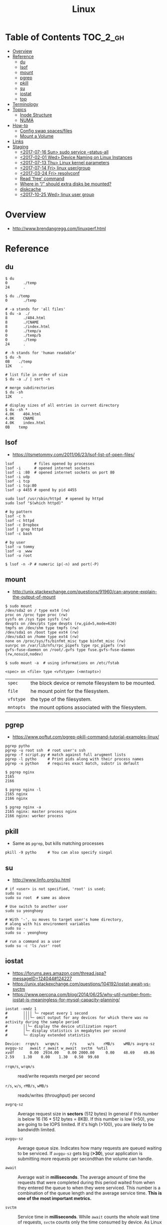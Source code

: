 #+TITLE: Linux

* Table of Contents :TOC_2_gh:
- [[#overview][Overview]]
- [[#reference][Reference]]
  - [[#du][du]]
  - [[#lsof][lsof]]
  - [[#mount][mount]]
  - [[#pgrep][pgrep]]
  - [[#pkill][pkill]]
  - [[#su][su]]
  - [[#iostat][iostat]]
  - [[#top][top]]
- [[#terminology][Terminology]]
- [[#topics][Topics]]
  - [[#inode-structure][Inode Structure]]
  - [[#numa][NUMA]]
- [[#how-to][How-to]]
  - [[#config-swap-spacesfiles][Config swap spaces/files]]
  - [[#mount-a-volume][Mount a Volume]]
- [[#links][Links]]
- [[#staging][Staging]]
  - [[#2017-07-16-sun-sudo-service---status-all][<2017-07-16 Sun> sudo service --status-all]]
  - [[#2017-02-01-wed-device-naming-on-linux-instances][<2017-02-01 Wed> Device Naming on Linux Instances]]
  - [[#2017-07-13-thu-linux-kernel-parameters][<2017-07-13 Thu> Linux kernel parameters]]
  - [[#2017-07-14-fri-linux-usergroup][<2017-07-14 Fri> linux user/group]]
  - [[#2017-03-24-fri-resolvconf][<2017-03-24 Fri> resolvconf]]
  - [[#read-free-command][Read 'free' command]]
  - [[#where-in--should-extra-disks-be-mounted][Where in “/” should extra disks be mounted?]]
  - [[#diskcache][diskcache]]
  - [[#2017-10-25-wed-linux-user-group][<2017-10-25 Wed> linux user group]]

* Overview
- http://www.brendangregg.com/linuxperf.html

[[file:img/screenshot_2017-08-16_20-34-39.png]]
* Reference
** du
#+BEGIN_SRC shell
  $ du
  0       ./temp
  24      .

  $ du ./temp
  0       ./temp

  # -a stands for 'all files'
  $ du -a  ./
  8       ./404.html
  8       ./CNAME
  8       ./index.html
  0       ./temp/a
  0       ./temp/b
  0       ./temp
  24      .

  # -h stands for 'human readable'
  $ du -h
  0B    ./temp
  12K    .

  # list file in order of size
  $ du -a ./ | sort -n

  # merge subdirectories
  $ du -sh
  12K    .

  # display sizes of all entries in current directory
  $ du -sh *
  4.0K    404.html
  4.0K    CNAME
  4.0K    index.html
  0B    temp
#+END_SRC

** lsof
- https://itsmetommy.com/2011/06/23/lsof-list-of-open-files/

#+BEGIN_SRC shell
  lsof         # files opened by processes
  lsof -i      # opened internet sockets
  lsof -i :80  # opened internet sockets on port 80
  lsof -i udp
  lsof -i tcp
  lsof -i tcp:80
  lsof -p 4455 # opend by pid 4455

  sudo lsof /usr/sbin/httpd  # opened by httpd
  sudo lsof "$(which httpd)"

  # by pattern
  lsof -c h
  lsof -c httpd
  lsof -c Dropbox
  lsof | grep httpd
  lsof -c bash

  # by user
  lsof -u tommy
  lsof -u _www
  lsof -u root

  $ lsof -n -P # numeric ip(-n) and port(-P)
#+END_SRC

** mount
- http://unix.stackexchange.com/questions/91960/can-anyone-explain-the-output-of-mount

#+BEGIN_SRC shell
  $ sudo mount
  /dev/sda2 on / type ext4 (rw)
  proc on /proc type proc (rw)
  sysfs on /sys type sysfs (rw)
  devpts on /dev/pts type devpts (rw,gid=5,mode=620)
  tmpfs on /dev/shm type tmpfs (rw)
  /dev/sda1 on /boot type ext4 (rw)
  /dev/sda3 on /home type ext4 (rw)
  none on /proc/sys/fs/binfmt_misc type binfmt_misc (rw)
  sunrpc on /var/lib/nfs/rpc_pipefs type rpc_pipefs (rw)
  gvfs-fuse-daemon on /root/.gvfs type fuse.gvfs-fuse-daemon (rw,nosuid,nodev)

  $ sudo mount -a  # using informations on /etc/fstab
#+END_SRC

: <spec> on <file> type <vfstype> (<mntopts>)

| ~spec~    | the block device or remote filesystem to be mounted. |
| ~file~    | he mount point for the filesystem.                   |
| ~vfstype~ | the type of the filesystem.                          |
| ~mntopts~ | the mount options associated with the filesystem.    |

** pgrep
- https://www.poftut.com/pgrep-pkill-command-tutorial-examples-linux/

#+BEGIN_SRC shell
  pgrep pytho
  pgrep -u root ssh  # root user's ssh
  pgrep -f script.py # match against full arugment lists
  pgrep -l pytho     # Print pids along with their process names
  pgrep -x python    # requires exact match, substr is default
#+END_SRC

#+BEGIN_SRC shell
  $ pgrep nginx
  2165
  2166

  $ pgrep nginx -l
  2165 nginx
  2166 nginx

  $ pgrep nginx -a
  2165 nginx: master process nginx
  2166 nginx: worker process
#+END_SRC

** pkill
- Same as ~pgrep~, but kills matching processes

#+BEGIN_SRC shell
  pkill -9 pytho     # You can also specify singal
#+END_SRC

** su
- http://www.linfo.org/su.html

#+BEGIN_SRC shell
  # if <user> is not specified, 'root' is used;
  sudo su
  sudo su root  # same as above

  # Use switch to another user
  sudo su yeonghoey

  # With '-', su moves to target user's home directory,
  # along with his environment variables
  sudo su -
  sudo su - yeonghoey

  # run a command as a user
  sudo su -c 'ls /usr' root
#+END_SRC

** iostat
- https://forums.aws.amazon.com/thread.jspa?messageID=124044#124227
- https://unix.stackexchange.com/questions/104192/iostat-await-vs-svctm
- https://www.percona.com/blog/2014/06/25/why-util-number-from-iostat-is-meaningless-for-mysql-capacity-planning/

#+BEGIN_SRC shell
  iostat -xmdz 1
  #       ││││ └─ repeat every 1 second
  #       │││└─ omit output for any devices for which there was no activity during the sample period
  #       ││└─ display the device utilization report
  #       │└─ display statistics in megabytes per second
  #       └─ display extended statistics
#+END_SRC

#+BEGIN_EXAMPLE
  Device:  rrqm/s   wrqm/s     r/s     w/s    rMB/s    wMB/s avgrq-sz avgqu-sz   await r_await w_await  svctm  %util
  xvdf       0.00  2934.00    0.00 2000.00     0.00    48.69    49.86     2.59    1.30    0.00    1.30   0.50  99.60
#+END_EXAMPLE

- ~rrqm/s~, ~wrqm/s~  :: read/write requests merged per second

- ~r/s~, ~w/s~, ~rMB/s~, ~wMB/s~ :: reads/writes (throughput) per second

- ~avgrq-sz~ :: Average request size in *sectors* (512 bytes)
  In general if this number is below 16 (16 * 512 bytes = 8KB).
  If this number is low (<50), you are going to be IOPS limited.
  If it's high (>100), you are likely to be bandwidth limited.

- ~avgqu-sz~ :: Average queue size.
  Indicates how many requests are queued waiting to be serviced.
  If ~avgqu-sz~ gets big (*>30*), your application is submitting more requests per secondthan the volume can handle.

- ~await~ :: Average wait in *milliseconds*.
  The average amount of time the requests that were completed during this period waited
  from when they entered the queue to when they were serviced. 
  This number is a combination of the queue length and the average service time.
  *This is one of the most important metrics.*

- ~svctm~ :: Service time in *milliseconds*.
  While ~await~ counts the whole wait time of requests, ~svctm~ counts only the time consumed by device.
  As Linux doesn't measure the actual service time, so ~svctm~ is just approximation.
  *Consider await more importantly.*

- ~%util~ ::
  Percentage of CPU time during whchi I/O requests were issed to the device. 
  High ~%util~ doesn't always say that there is an overload.
  If the device serves requests in parallel, this value can constantly be high.

** top
- [[top.org]] 

* Terminology
* Topics
** Inode Structure
- http://unix.stackexchange.com/questions/4402/what-is-a-superblock-inode-dentry-and-a-file

[[file:img/screenshot_2017-03-02_22-48-52.png]]

#+BEGIN_QUOTE
inodes starts at number 2 (root)

inode12(dir_1)’s count is 2, because it’s parent and self-reference(.) pointing it.
root(2) is only exception(expected 3 but 4), *because it’s pointed by superblock*;

The *superblock* is essentially file system metadata and defines the file system type, size, status, and
information about other metadata structures (metadata of metadata).
#+END_QUOTE

#+BEGIN_SRC shell
  $ ls -i
  624402 Applications   638157 Dropbox        606644 Pictures     19695291 nltk_data
  606600 Desktop        606588 Library      19316918 PredictionIO  2688212 repos
  606584 Documents      606640 Movies         606646 Public       24277126 screenshots
  606586 Downloads      606642 Music        24707402 bin          22461472 venvs
#+END_SRC

#+BEGIN_SRC shell
  $ touch test
  $ stat test
  File: 'test'
  Size: 0               Blocks: 0          IO Block: 4096   regular empty file
  Device: ca01h/51713d    Inode: 14999       Links: 1
  Access: (0664/-rw-rw-r--)  Uid: (  500/ec2-user)   Gid: (  500/ec2-user)
  Access: 2017-03-02 18:20:00.503961613 +0000
  Modify: 2017-03-02 18:20:00.503961613 +0000
  Change: 2017-03-02 18:20:00.503961613 +0000
  Birth: -
#+END_SRC
** NUMA
- https://en.wikipedia.org/wiki/Non-uniform_memory_access

Non-uniform memory access.

#+BEGIN_QUOTE
A system can starve several processors at the same time,
notably because only one processor can access the computer's memory at a time.(...)
NUMA attempts to address this problem by providing separate memory for each processor,
avoiding the performance hit when several processors attempt to address the same memory.
#+END_QUOTE

[[file:img/screenshot_2017-08-20_01-26-42.png]]

* How-to
** Config swap spaces/files
#+BEGIN_SRC shell
  [root]$ mkswap /dev/hdb1
  [root]$ swapon /dev/hdb1
#+END_SRC

#+BEGIN_SRC shell
  [root]$ dd if=/dev/zero of=/swap_file bs=1024k count=num_mb
  [root]$ mkswap /swap_file
  [root]$ swapon /swap_file
#+END_SRC

#+BEGIN_SRC shell
  [root]$ swapoff -a  # turns off all swap spaces
  [root]$ rm -f /swap_file
#+END_SRC

** Mount a Volume
- http://docs.aws.amazon.com/AWSEC2/latest/UserGuide/ebs-using-volumes.html
- https://en.wikipedia.org/wiki/Fstab

#+BEGIN_SRC shell
  # view your available disk devices and their mount points
  [root]$ lsblk
  NAME  MAJ:MIN RM  SIZE RO TYPE MOUNTPOINT
  xvdf  202:80   0  100G  0 disk
  xvda1 202:1    0    8G  0 disk /

  # check other details
  [root]$ blkid
  /dev/xvda1: LABEL="/" UUID="abcdefgh-1234-ijkl-4567-qwertyasdfgh" TYPE="ext4" PARTLABEL="Linux" PARTUUID="12321555-asda-asas-asdg-142khkhkhcsd"
#+END_SRC

#+BEGIN_SRC shell
  [root]$ file -s /dev/xvda1
  /dev/xvda1: Linux rev 1.0 ext4 filesystem data, UUID=1701d228-e1bd-4094-a14c-8c64d6819362, ...

  [root]$ file -s /dev/xvdf
  /dev/xvdf: data  # no file system
#+END_SRC

#+BEGIN_SRC shell
  [root]$ mkfs -t ext4 /dev/xvdf
  [root]$ mkdir /my/path
  [root]$ mount /dev/xvdf /my/path
#+END_SRC

#+BEGIN_SRC shell
  # Mount the volume permanently
  [root]$ cp /etc/fstab /etc/fstab.orig  # backup

  # /etc/fstab : columns are separated with ' ' or '\t'
  # ------------------------------------------------------------------------------
  # Use UUID because /dev/xvdf may change
  # - check UUID from the output of file -s /dev/xvdf
  # SEE: $ man fstab
  # - 0 stands for (not dumping, default)
  # - 2 stands for (other than root volume)
  /dev/xvda1  (...)
  UUID=de9a1ccd-a2dd-44f1-8be8-2d4275cb85a3  /my/path  ext4  defaults,nofail  0  2
  # ------------------------------------------------------------------------------

  # mount with /etc/fstab manually
  [root]$ mount -a
#+END_SRC

*** lost+found
- http://unix.stackexchange.com/questions/18154/what-is-the-purpose-of-the-lostfound-folder-in-linux-and-unix

#+BEGIN_QUOTE
The thing is, the file had a name and location once, but that information is no longer available.
So ~fsck~ deposits the file in a specific directory, called ~lost+found~
#+END_QUOTE

#+BEGIN_QUOTE
Files that appear in ~lost+found~ are typically files that were already unlinked (i.e. their name had been erased)
but still opened by some process (so the data wasn't erased yet)when the system halted suddenly (kernel panic or power failure).
If that's all that happened, these files were slated for deletion anyway, you don't need to care about them.
#+END_QUOTE

#+BEGIN_QUOTE
On many filesystems, the ~lost+found~ directory is a bit special
because it preallocates a bit of space for ~fsck~ to deposit files there. (...)
If you accidentally delete ~lost+found~, *don't re-create it with* ~mkdir~, *use* ~mklost+found~ *if available*.
#+END_QUOTE

* Links
- https://www.gnu.org/prep/maintain/html_node/index.html
- https://www.gnu.org/prep/standards/html_node/index.html

* Staging
** TODO <2017-07-16 Sun> sudo service --status-all
- https://askubuntu.com/questions/407075/how-to-read-service-status-all-results

** TODO <2017-02-01 Wed> Device Naming on Linux Instances
http://docs.aws.amazon.com/AWSEC2/latest/UserGuide/device_naming.html

** TODO <2017-07-13 Thu> Linux kernel parameters
- http://meetup.toast.com/posts/54

** TODO <2017-07-14 Fri> linux user/group
- https://www.linode.com/docs/tools-reference/linux-users-and-groups
- https://stackoverflow.com/questions/14059916/is-there-a-command-to-list-all-unix-group-names

** TODO <2017-03-24 Fri> resolvconf
- http://askubuntu.com/questions/157154/how-do-i-include-lines-in-resolv-conf-that-wont-get-lost-on-reboot
- sudo vim /etc/resolvconf/resolv.conf.d/head --> ~nameserver 10.43.0.1~

** Read 'free' command
- http://www.linuxnix.com/find-ram-size-in-linuxunix/

** Where in “/” should extra disks be mounted?
- https://unix.stackexchange.com/questions/29134/where-in-should-extra-disks-be-mounted

** diskcache
- http://www.linuxatemyram.com/play.html

** TODO <2017-10-25 Wed> linux user group
- https://www.howtogeek.com/howto/ubuntu/see-which-groups-your-linux-user-belongs-to/

